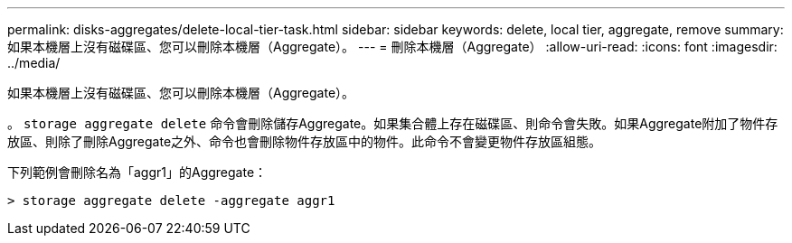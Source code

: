 ---
permalink: disks-aggregates/delete-local-tier-task.html 
sidebar: sidebar 
keywords: delete, local tier, aggregate, remove 
summary: 如果本機層上沒有磁碟區、您可以刪除本機層（Aggregate）。 
---
= 刪除本機層（Aggregate）
:allow-uri-read: 
:icons: font
:imagesdir: ../media/


[role="lead"]
如果本機層上沒有磁碟區、您可以刪除本機層（Aggregate）。

。 `storage aggregate delete` 命令會刪除儲存Aggregate。如果集合體上存在磁碟區、則命令會失敗。如果Aggregate附加了物件存放區、則除了刪除Aggregate之外、命令也會刪除物件存放區中的物件。此命令不會變更物件存放區組態。

下列範例會刪除名為「aggr1」的Aggregate：

....
> storage aggregate delete -aggregate aggr1
....